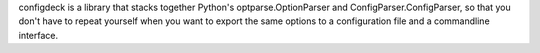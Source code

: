 configdeck is a library that stacks together Python's
optparse.OptionParser and ConfigParser.ConfigParser, so that
you don't have to repeat yourself when you want to export the
same options to a configuration file and a commandline
interface.


